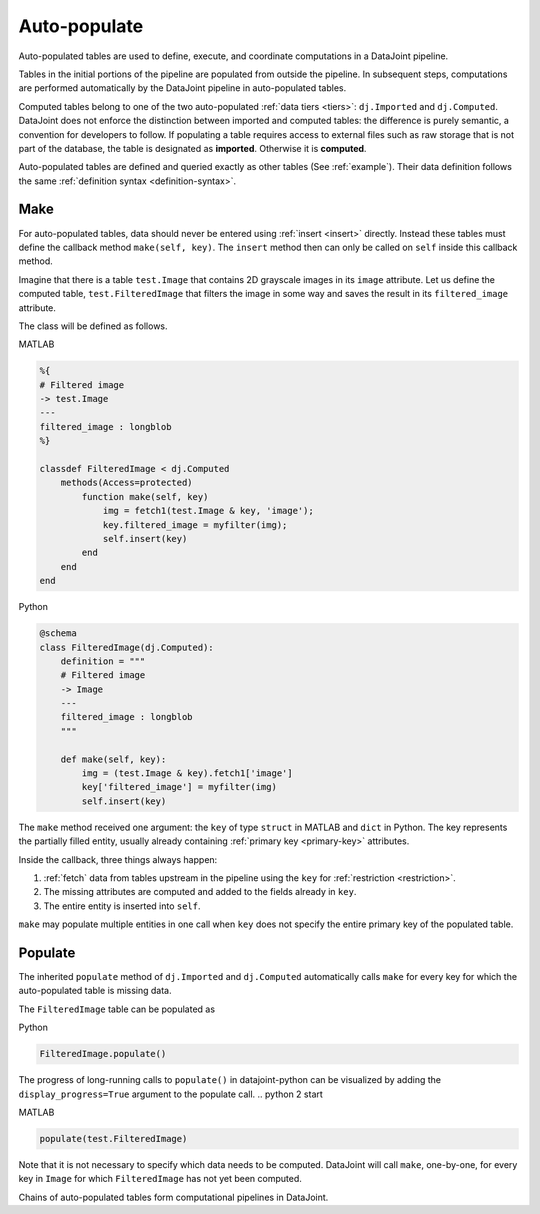 .. progress: 12.0 20% Dimitri

.. _auto:

Auto-populate
=============

Auto-populated tables are used to define, execute, and coordinate computations in a DataJoint pipeline.

Tables in the initial portions of the pipeline are populated from outside the pipeline.
In subsequent steps, computations are performed automatically by the DataJoint pipeline in auto-populated tables.

Computed tables belong to one of the two auto-populated :ref:`data tiers <tiers>`: ``dj.Imported`` and ``dj.Computed``.
DataJoint does not enforce the distinction between imported and computed tables: the difference is purely semantic, a convention for developers to follow.
If populating a table requires access to external files such as raw storage that is not part of the database, the table is designated as **imported**.
Otherwise it is **computed**.

Auto-populated tables are defined and queried exactly as other tables (See :ref:`example`).
Their data definition follows the same :ref:`definition syntax <definition-syntax>`.

Make
----
For auto-populated tables, data should never be entered using :ref:`insert <insert>` directly.
Instead these tables must define the callback method ``make(self, key)``.
The ``insert`` method then can only be called on ``self`` inside this callback method.

Imagine that there is a table ``test.Image`` that contains 2D grayscale images in its ``image`` attribute.
Let us define the computed table, ``test.FilteredImage`` that filters the image in some way and saves the result in its ``filtered_image`` attribute.

The class will be defined as follows.

.. matlab 1 start

|matlab| MATLAB

.. code-block:: MATLAB

    %{
    # Filtered image
    -> test.Image
    ---
    filtered_image : longblob
    %}

    classdef FilteredImage < dj.Computed
        methods(Access=protected)
            function make(self, key)
                img = fetch1(test.Image & key, 'image');
                key.filtered_image = myfilter(img);
                self.insert(key)
            end
        end
    end

.. matlab 1 end

.. python 1 start

|python| Python

.. code-block:: python

    @schema
    class FilteredImage(dj.Computed):
        definition = """
        # Filtered image
        -> Image
        ---
        filtered_image : longblob
        """

        def make(self, key):
            img = (test.Image & key).fetch1['image']
            key['filtered_image'] = myfilter(img)
            self.insert(key)
.. python 1 end

The ``make`` method received one argument: the ``key`` of type ``struct`` in MATLAB and ``dict`` in Python.
The key represents the partially filled entity, usually already containing :ref:`primary key <primary-key>` attributes.

Inside the callback, three things always happen:

1. :ref:`fetch` data from tables upstream in the pipeline using the ``key`` for :ref:`restriction <restriction>`.
2. The missing attributes are computed and added to the fields already in ``key``.
3. The entire entity is inserted into ``self``.

``make`` may populate multiple entities in one call when ``key`` does not specify the entire primary key of the populated table.

Populate
--------
The inherited ``populate`` method of ``dj.Imported`` and ``dj.Computed`` automatically calls ``make`` for every key for which the auto-populated table is missing data.

The ``FilteredImage`` table can be populated as

.. python 2 start

|python| Python

.. code-block:: python

    FilteredImage.populate()

The progress of long-running calls to ``populate()`` in datajoint-python can be visualized by adding the ``display_progress=True`` argument to the populate call.
.. python 2 start

.. matlab 2 start

|matlab| MATLAB

.. code-block:: matlab

    populate(test.FilteredImage)
.. matlab 2 end

Note that it is not necessary to specify which data needs to be computed.
DataJoint will call ``make``, one-by-one, for every key in ``Image`` for which ``FilteredImage`` has not yet been computed.

Chains of auto-populated tables form computational pipelines in DataJoint.


.. |python| image:: ../_static/img/python-tiny.png
.. |matlab| image:: ../_static/img/matlab-tiny.png
